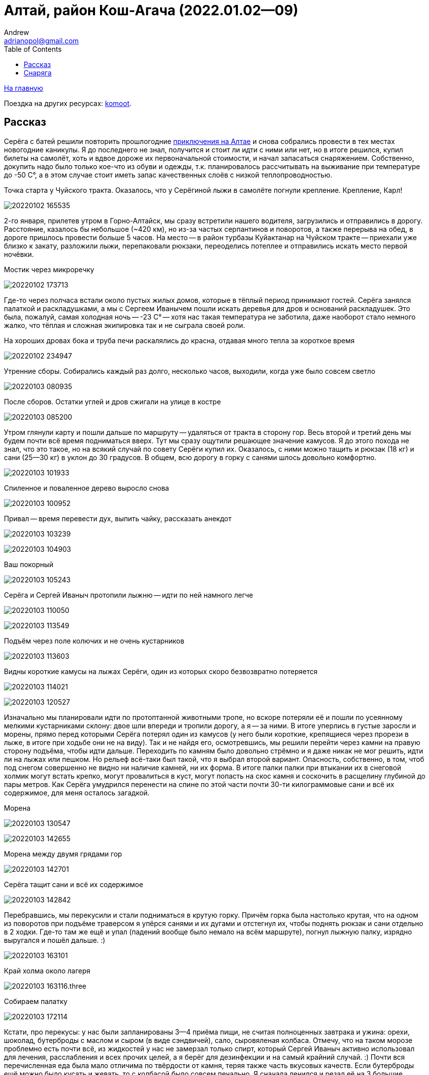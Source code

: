 Алтай, район Кош-Агача (2022.01.02--09)
=======================================
Andrew <adrianopol@gmail.com>
:toc:

//TODO
// set russian quotation marks
//:ldquo: &#8222;
//:rdquo: &#8220;
//{set:ldquo:&laquo;}
//{set:rdquo:&raquo;}

// Set caption for figures for the rest of the document to empty string.
:figure-caption:


link:index.html[На главную]

Поездка на других ресурсах: https://www.komoot.com/tour/639725679[komoot].

== Рассказ ==

Серёга с батей решили повторить прошлогодние https://sebram.livejournal.com/75379.html[приключения на Алтае] и снова
собрались провести в тех местах новогодние каникулы. Я до последнего не знал, получится и стоит ли идти с ними или нет,
но в итоге решился, купил билеты на самолёт, хоть и вдвое дороже их первоначальной стоимости, и начал запасаться
снаряжением. Собственно, докупить надо было только кое-что из обуви и одежды, т.к. планировалось рассчитывать на
выживание при температуре до -50 C°, а в этом случае стоит иметь запас качественных слоёв с низкой теплопроводностью.

.Точка старта у Чуйского тракта. Оказалось, что у Серёгиной лыжи в самолёте погнули крепление. Крепление, Карл!
image:img/altai/20220102_165535.jpg[]

2-го января, прилетев утром в Горно-Алтайск, мы сразу встретили нашего водителя, загрузились и отправились в дорогу.
Расстояние, казалось бы небольшое (~420 км), но из-за частых серпантинов и поворотов, а также перерыва на обед, в дороге
пришлось провести больше 5 часов. На место -- в район турбазы Куйактанар на Чуйском тракте -- приехали уже близко к
закату, разложили лыжи, перепаковали рюкзаки, переоделись потеплее и отправились искать место первой ночёвки.

.Мостик через микроречку
image:img/altai/20220102_173713.jpg[]

Где-то через полчаса встали около пустых жилых домов, которые в тёплый период принимают гостей. Серёга занялся палаткой
и раскладушками, а мы с Сергеем Иванычем пошли искать деревья для дров и оснований раскладушек. Это была, пожалуй, самая
холодная ночь -- -23 C° -- хотя нас такая температура не заботила, даже наоборот стало немного жалко, что тёплая и
сложная экипировка так и не сыграла своей роли.

.На хороших дровах бока и труба печи раскалялись до красна, отдавая много тепла за короткое время
image:img/altai/20220102_234947.jpg[]

.Утренние сборы. Собирались каждый раз долго, несколько часов, выходили, когда уже было совсем светло
image:img/altai/20220103_080935.jpg[]

.После сборов. Остатки углей и дров сжигали на улице в костре
image:img/altai/20220103_085200.jpg[]

Утром глянули карту и пошли дальше по маршруту -- удаляться от тракта в сторону гор.  Весь второй и третий день мы будем
почти всё время подниматься вверх. Тут мы сразу ощутили решающее значение камусов. Я до этого похода не знал, что это
такое, но на всякий случай по совету Серёги купил их. Оказалось, с ними можно тащить и рюкзак (18 кг) и сани (25--30 кг)
в уклон до 30 градусов. В общем, всю дорогу в горку с санями шлось довольно комфортно.

image:img/altai/20220103_101933.jpg[]

.Спиленное и поваленное дерево выросло снова
image:img/altai/20220103_100952.jpg[]

.Привал -- время перевести дух, выпить чайку, рассказать анекдот
image:img/altai/20220103_103239.jpg[]

image:img/altai/20220103_104903.jpg[]

.Ваш покорный
image:img/altai/20220103_105243.jpg[]

.Серёга и Сергей Иваныч протопили лыжню -- идти по ней намного легче
image:img/altai/20220103_110050.jpg[]

image:img/altai/20220103_113549.jpg[]

.Подъём через поле колючих и не очень кустарников
image:img/altai/20220103_113603.jpg[]

.Видны короткие камусы на лыжах Серёги, один из которых скоро безвозвратно потеряется
image:img/altai/20220103_114021.jpg[]

image:img/altai/20220103_120527.jpg[]

Изначально мы планировали идти по протоптанной животными тропе, но вскоре потеряли её и пошли по усеянному мелкими
кустарниками склону: двое шли впереди и тропили дорогу, а я -- за ними. В итоге уперлись в густые заросли и морены,
прямо перед которыми Серёга потерял один из камусов (у него были короткие, крепящиеся через прорези в лыже, в итоге при
ходьбе они не на виду). Так и не найдя его, осмотревшись, мы решили перейти через камни на правую сторону подъёма, чтобы
идти дальше. Переходить по камням было довольно стрёмно и я даже никак не мог решить, идти ли на лыжах или пешком. Но
рельеф всё-таки был такой, что я выбрал второй вариант. Опасность, собственно, в том, чтоб под снегом совершенно не
видно ни наличие камней, ни их форма. В итоге палки палки при втыкании их в снеговой холмик могут встать крепко, могут
провалиться в куст, могут попасть на скос камня и соскочить в расщелину глубиной до пары метров. Как Серёга умудрился
перенести на спине по этой части почти 30-ти килограммовые сани и всё их содержимое, для меня осталось загадкой.

.Морена
image:img/altai/20220103_130547.jpg[]

image:img/altai/20220103_142655.jpg[]

.Морена между двумя грядами гор
image:img/altai/20220103_142701.jpg[]

.Серёга тащит сани и всё их содержимое
image:img/altai/20220103_142842.jpg[]

Перебравшись, мы перекусили и стали подниматься в крутую горку. Причём горка была настолько крутая, что на одном из
поворотов при подъёме траверсом я упёрся санями и их дугами и отстегнул их, чтобы поднять рюкзак и сани отдельно в 2
ходки. Где-то там же ещё и упал (падений вообще было немало на всём маршруте), погнул лыжную палку, изрядно выругался и
пошёл дальше. :)

image:img/altai/20220103_163101.jpg[]

.Край холма около лагеря
image:img/altai/20220103_163116.three.jpg[]

.Собираем палатку
image:img/altai/20220103_172114.jpg[]

Кстати, про перекусы: у нас были запланированы 3--4 приёма пищи, не считая полноценных завтрака и ужина: орехи, шоколад,
бутерброды с маслом и сыром (в виде сэндвичей), сало, сыровяленая колбаса. Отмечу, что на таком морозе проблемно есть
почти всё, из жидкостей у нас не замерзал только спирт, который Сергей Иваныч активно использовал для лечения,
расслабления и всех прочих целей, а я берёг для дезинфекции и на самый крайний случай. :) Почти вся перечисленная еда
была мало отличима по твёрдости от камня, теряя также часть вкусовых качеств. Если бутерброды ещё можно было кусать и
жевать, то с колбасой было совсем печально. Я сначала ленился и резал её на 3 большие порции, но жевать или откусывать
их оказывалось совсем нереально. Потом уже резал каждую порцию на мелкие части.

На следующий день мы пошли в сторону Куектанарских озёр, в конце которых в итоге и встали. Шли почему-то по сложному
рельефу горы, а не по озеру, возможно, Серёга хотел пройти дальше и встать ближе к перевалу. По пути было несколько
сложных крутых подъёмов, где пришлось изрядно попотеть. Двое других сильно оторвались от меня, и обнаружились уже на
озере, когда я спускался. Спуски тогда стали круче, и на одном из них я резко наехал лыжей на камень, порвав один камус.
Лыжи у меня и с камусами уже начали сильно скользить, так что оставшийся спуск решил пройти уже пешком. Кстати, всю
дорогу я напевал чуть изменённую песню Высоцкого «Парус»: «Камус, порвали камус! Каюсь, каюсь, каюсь!» В итоге так и
получилось, не выдержала резинка натяжителя на мыске. Хорошо, что это произошло перед местом, где мы решили провести 2
днёвки (маршрут уже на второй день решили сильно сократить из-за более тяжёлого рельефа, чем планировалось).

.Привал
image:img/altai/20220104_110638.jpg[]

.Таких колючек было довольно много на протяжении всего подъёма
image:img/altai/20220104_120326.jpg[]

.Штурмую крутую горку
image:img/altai/20220104_121711.jpg[]

.Следы зверя
image:img/altai/20220104_124818.jpg[]

image:img/altai/20220104_125347.jpg[]

image:img/altai/20220104_130603.jpg[]

.Серёга оценивает дальнейшие направления
image:img/altai/20220104_130943.jpg[]

image:img/altai/20220104_132652.jpg[]

.Идём к озеру
image:img/altai/20220104_133037.jpg[]

.Самое время погреться
image:img/altai/20220104_142149.jpg[]

image:img/altai/20220104_142221.jpg[]

image:img/altai/20220104_142316.jpg[]

image:img/altai/20220104_150044.jpg[]

image:img/altai/20220104_151857.jpg[]

image:img/altai/20220104_152853.jpg[]

.Мелкий зверь
image:img/altai/20220104_153659.jpg[]

.Идём вдоль озера
image:img/altai/20220104_162841.jpg[]

image:img/altai/20220104_163059.jpg[]

.Серёга вернулся помочь и взял мой рюкзак. Скоро я с санями разгонюсь и порву натяжитель камуса об камень
image:img/altai/20220104_163755.jpg[]

.На озере
image:img/altai/20220104_171145.jpg[]

В тот вечер приключения не кончились: встали мы довольно поздно, солнце уже зашло, начало стремительно темнеть. Сергей,
как обычно, занялся палаткой, мы -- дровами. Дрова было видно уже плохо, кроме того, весь лес был выше нашего уровня
(т.к. мы стояли всего чуть выше поверхности озера), а сугробы там были больше метра глубиной. В общем, ходить и искать
было тем ещё удовольствием. Уже ночью мы с Сергеем Иванычем стали распиливать полуповаленное дерево, но оно в итоге
оказалось сильно отсыревшим, отчего вода в печном котле не закипала до начала 5 часов утра. Я тогда уже чуток
переохладился и стал подмерзать. Но в итоге мы смогли поесть и согреться, а в следующие дни с дровами проблем уже не
было.

К полудню следующего дня полегчало, Сергей пошёл подниматься и тропить дорогу к перевалу, а мы занялись дровами. К
вечеру мы принялись латать инвентарь: я починил камус парой сшитых в кольца отрезков нейлоновой стропы, любезно
предоставленной Сергеем Иванычем. В итоге стало даже надёжнее, чем было.

.Сергей собирается искать дорогу к перевалу, а мы с Сергей Иванычем -- искать и заготавливать дрова
image:img/altai/20220105_123132.jpg[]

.Разные ракурсы с места стоянки
image:img/altai/20220105_123138.jpg[]

image:img/altai/20220105_152239.jpg[]

image:img/altai/20220105_164203.jpg[]

image:img/altai/20220105_164226.jpg[]

image:img/altai/20220105_164239.jpg[]

image:img/altai/20220105_165541.jpg[]

image:img/altai/20220105_174759.jpg[]

Немного про палаточный быт: хоть палатка и большая, находиться в ней втроём оказалось впритык, если расставлять спальные
места по периметру. Места хватило на 2 Серёгины раскладушки, мой лежак с двумя пенками на снегу, место следящего за
костром и дровяник. Ещё была небольшая пенка под вещами, на которой также можно было сидеть, т.к. на раскладушках сидеть
было крайне нежелательно. Вообще, я так и не понял их целевое предназначение: площадь ножек крайне мала, ножек много и
они требуют под собой ровной поверхности, в любой грунт будут проваливаться под давлением. Сергей их немного
модифицировал, заказав из фанеры накладки с углублениями под продольные брёвна. В итоге на каждую раскладушку
требовалось найти и напилить около 6 метров ровных стволов, сделать пропили в нужных местах, разместить всё это на
снегу. Как по мне, то это слишком напряжно и несоразмерно комфорту, если только не стоять на одном месте несколько дней
подряд. Благо, что мы шли назад тем же путём и переиспользовали заготовленные ранее брёвна для лежаков. У меня это пока
был самый холодный поход из всех, но за счёт печки в большой палатке спалось намного комфортнее, чем в прошлых походах,
когда температура была -12..-7 градусов, лицо подмёрзло только один раз за все дни, снизу холод вообще почти не
чувствовался. Под куполом палатки Сергей вешал свои треккинговые палки, к которым мы прищепками крепили всё, что хоть
немного набирало влагу. Там порой была температура выше +20 C°. Инея в палатке почти не было, обычно небольшой его слой
заканчивался на уровне около 30 см от уровня снега.

.Сушилка
image:img/altai/20220105_220536.small.jpg[]

.Моё место отдыха
image:img/altai/20220105_220645.small.jpg[]

.Обсуждаем всякие максимально неполиткорректные темы
image:img/altai/20220105_222311.small.jpg[]

.Время работы: починяю камус, Сергей Иваныч -- сидушку, а Серёга лёг отсыпаться
image:img/altai/20220105_223643.small.jpg[]

image:img/altai/20220105_224321.small.jpg[]

image:img/altai/20220106_083306.small.jpg[]

image:img/altai/20220106_095811.small.jpg[]

image:img/altai/20220106_095817.small.jpg[]

image:img/altai/20220106_095826.small.jpg[]

image:img/altai/20220106_100042.small.jpg[]

Во вторую днёвку мы с Сергеем Иванычем решили сходить по следам Серёги на перевал и хоть краем глаза увидеть долину
между двумя грядами гор. Подниматься было довольно сложно, где-то -- лесенкой. Уже выйдя из леса, мы встретили
возвращающегося обратно Серёгу, успевшего пофоткать местные ландшафты, а сами пошли в краю седловины. Там тоже
поснимали, перевели дух, Сергей Иваныч увидел  на соседнем пригорке что-то типа стаи волков, остановившихся посмотреть
на него и пошедших дальше. И двинулись обратно. Но даже не дойдя до леса я понял, что эти камусы совсем меня не тормозят.
Упав несколько раз, решил все крутые спуски идти лесенкой. Идти пешком бы не получилось, т.к. в большинстве мест нога в
снег проваливалась, причём проваливалась минимум по колено. Сергей Иваныч ещё в начале спуска сказал мне, что Серёга
спокойно спускался вообще без камусов и верёвочных зацепов, и всю оставшуюся дорогу назад я думал, что выскажу ему на
это и как буду боготворить Серёгу, если он действительно спустился на лыжах без тормозов. :) Спуск заканчивать пришлось
уже после заката, и я тогда подумал, что был дураком, выложив фонарик из рюкзака, идя в эту радиалку. Но в конце концов,
дошёл.

.Топим
image:img/altai/20220106_100100.jpg[]

.Привёз дрова
image:img/altai/20220106_104630.jpg[]

.Взбираемся на гору
image:img/altai/20220106_120300.jpg[]

.Встретили Серёгу
image:img/altai/20220106_131908.jpg[]

image:img/altai/20220106_133908.jpg[]

.Вид назад, к озёрам
image:img/altai/20220106_134738.jpg[]

.Ушедший вперёд Сергей Иваныч
image:img/altai/20220106_141554.jpg[]

image:img/altai/20220106_142029.jpg[]

.Долина, откуда пришли
image:img/altai/20220106_142151.jpg[]

image:img/altai/20220106_142459.jpg[]

.Наст
image:img/altai/20220106_142620.jpg[]

image:img/altai/20220106_142833.jpg[]

image:img/altai/20220106_143240.jpg[]

image:img/altai/20220106_143740.jpg[]

.Идём обратно
image:img/altai/20220106_151212.jpg[]

Возвращаюсь такой с горы в лагерь и говорю: «Джентльмены, у меня для вас две новости: хорошая и плохая. Хорошая в том, что
камус-таки работает. Плохая же -- что он, собака, работает только в одну сторону!» Джентльмены ухмыльнулись, Серёга
подтвердил, что шёл всё-таки на тормозах, и я понял, что без таких же тормозов физически назад вернуться не смогу. Тогда
вечером Сергей Иваныч предложил мне ещё остаток нейлонового каната (~10 мм), который Серёга показал как связать в кольцо
самозатягивающимся узлом. Надев два таких кольца на лыжи, обратно шлось уже сильно увереннее (хотя и не так просто, как в
горку, как ни странно).

.Серёга сфотографировал Сергея Иваныча, идущего забирать остатки дров
image:img/altai/20220106_171623.jpg[]

.Наконец-то, и я спустился
image:img/altai/20220106_172758.jpg[]

image:img/altai/20220106_172838.jpg[]

image:img/altai/20220106_174831.jpg[]

Возвращаться мы решили уже по озёрам, где идти было неисоизмеримо легче, чем по горе. Вышли к старой лыжне, идущей через
морены, в конце которой были какие-то странные следы от ботинок. Я сначала подумал, что это Серёга ходил на разведку 3
дня назад, но потом рядом с ними разглядели следы копыт и сделали вывод, что за нами всё дорогу шёл какой-то конный
всадник. Видимо, пожалев лошадь, он развернулся у морены и пошёл обратно. Следы его шли прям до места нашего старта. В
два последних дня сани уже тащил Серёга, и я удивился, как он с ними так легко шёл с учётом всех крутых спусков и
поворотов. Часто не получалось его догнать.

.Наледь со снеговыми узорами
image:img/altai/20220107_092931.jpg[]

.Тормоза на лыжах Сергея Иваныча
image:img/altai/20220107_103717.small.jpg[]

.Идём обратно, но уже по озеру
image:img/altai/20220107_122103.jpg[]

image:img/altai/20220107_122924.jpg[]

.В тех местах немало таких причудливых деревьев
image:img/altai/20220107_132241.jpg[]

image:img/altai/20220107_140045.jpg[]

.Глубина снега
image:img/altai/20220107_141435.jpg[]

.Лыжи Серёги
image:img/altai/20220107_154225.jpg[]

image:img/altai/20220107_185931.jpg[]

image:img/altai/20220108_093526.small.jpg[]

image:img/altai/20220108_100839.jpg[]

.Последние сборы
image:img/altai/20220108_121715.jpg[]

image:img/altai/20220108_122709.jpg[]

image:img/altai/20220108_141649.jpg[]

image:img/altai/20220108_141759.jpg[]

image:img/altai/20220108_141824.jpg[]

image:img/altai/20220108_141843.jpg[]

image:img/altai/20220108_141853.jpg[]

image:img/altai/20220108_141917.jpg[]

image:img/altai/20220108_155023.jpg[]

image:img/altai/20220108_163711.jpg[]

Выйдя к Чуйскому тракту, мы дождались водителя и по пути к гостинице решили отдать ему все сигнальные патроны, которые
он купил и передал нам в начале маршрута, потому что они так и не понадобились.

== Снаряга ==

Моё:

* ботики Hanwag Abisko GTX
* лыжи «НЛФ», палки обычные, не телескопические
* камусы Asnes Colltex 60X2100 Mix Endhook
* коврики: обычный из «Декатлона» и гармошка Splav Flex Track (без алюминиевого напыления)
* термобельё (без утепления), 2 флисовые кофты
  пуховая жилетка Quechua и пуховая куртка Splav Loretan (стоянки); лёгкая мембранная куртка (ходьба); горнолыжные
  брюки «Снаряжение», флисовые и термокальсоны (стоянки); балаклава
* треккинговые носки разной толщины
* чуни Splav «Aleut»
* 4 пары тонких флисовых перчаток, толстые перчатки с ветрозащитой, тёплые варежки Sivera «Алеут», 2 пары строительных
  рукавиц (тонкие и брезентовые)
* спальник Splav Adventure Comfort (-1..-7 C°)
* прозрачные очки от ветра (не понадобились)

Серёга:

* ботинки те же
* лыжи Asnes Ingstad BC Waxless
* 2 раскладушки Therm-a-Rest Luxurylite Ultralite Cot
* коврик Therm-a-Rest Ridgerest Solite Large
* спутниковый телефон
* сани Savotta Paljakka Ahkio
* палатка Tentipi Safir 9
* екатеринбургская титановая печь с отделением под котлы + 2 титановых котла для неё


[NOTE]
====
[small silver]__Всё оригинальное содержимое этой страницы доступно без каких-либо ограничений как
относящееся к https://creativecommons.org/publicdomain/mark/1.0/[общественному достоянию]. +
All original content of this page is in the
https://creativecommons.org/publicdomain/mark/1.0/[public domain]. No rights reserved.__
====

// comments: discus.com
++++
<div id="disqus_thread"></div>
<script>
  (function() {
    var d = document, s = d.createElement('script');
    s.src = 'https://adrianopol.disqus.com/embed.js';
    s.setAttribute('data-timestamp', +new Date());
    (d.head || d.body).appendChild(s);
  })();
</script>
<noscript>Please enable JavaScript to view the
<a href="https://disqus.com/?ref_noscript">comments powered by Disqus.</a></noscript>
++++
